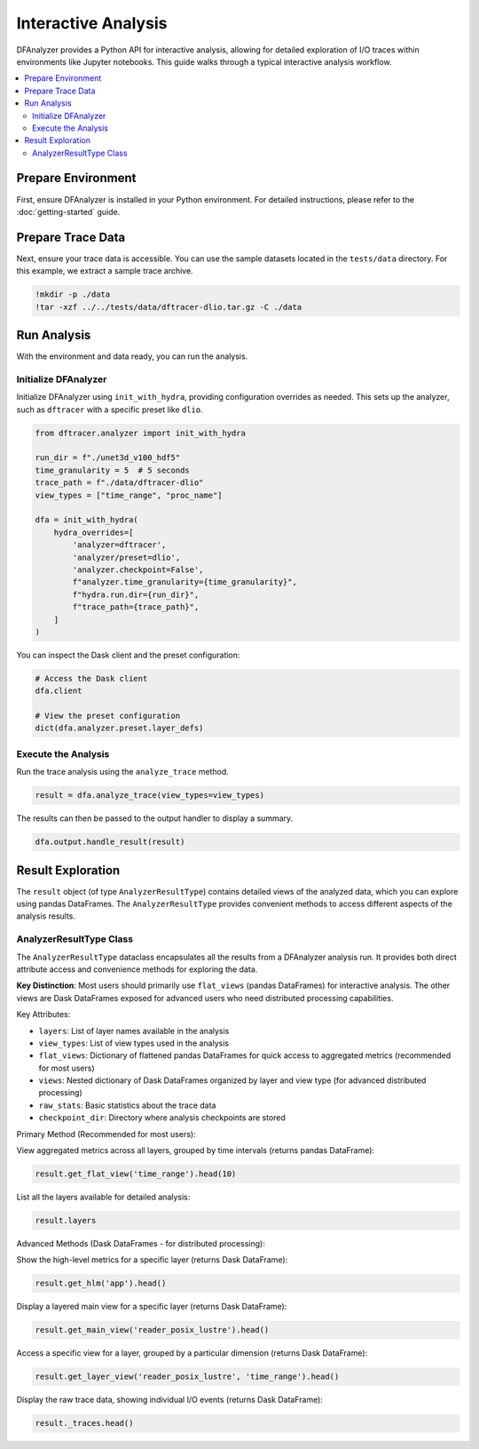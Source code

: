 .. _interactive-analysis:

Interactive Analysis
====================

DFAnalyzer provides a Python API for interactive analysis, allowing for detailed exploration of I/O traces within environments like Jupyter notebooks. This guide walks through a typical interactive analysis workflow.

.. contents::
   :local:

Prepare Environment
-------------------

First, ensure DFAnalyzer is installed in your Python environment. For detailed instructions, please refer to the :doc:`getting-started` guide.

Prepare Trace Data
------------------

Next, ensure your trace data is accessible. You can use the sample datasets located in the ``tests/data`` directory. For this example, we extract a sample trace archive.

.. code-block:: bash

   !mkdir -p ./data
   !tar -xzf ../../tests/data/dftracer-dlio.tar.gz -C ./data

Run Analysis
------------

With the environment and data ready, you can run the analysis.

Initialize DFAnalyzer
~~~~~~~~~~~~~~~~~~~~~

Initialize DFAnalyzer using ``init_with_hydra``, providing configuration overrides as needed. This sets up the analyzer, such as ``dftracer`` with a specific preset like ``dlio``.

.. code-block:: python

   from dftracer.analyzer import init_with_hydra

   run_dir = f"./unet3d_v100_hdf5"
   time_granularity = 5  # 5 seconds
   trace_path = f"./data/dftracer-dlio"
   view_types = ["time_range", "proc_name"]

   dfa = init_with_hydra(
       hydra_overrides=[
           'analyzer=dftracer',
           'analyzer/preset=dlio',
           'analyzer.checkpoint=False',
           f"analyzer.time_granularity={time_granularity}",
           f"hydra.run.dir={run_dir}",
           f"trace_path={trace_path}",
       ]
   )

You can inspect the Dask client and the preset configuration:

.. code-block:: python

   # Access the Dask client
   dfa.client

   # View the preset configuration
   dict(dfa.analyzer.preset.layer_defs)


Execute the Analysis
~~~~~~~~~~~~~~~~~~~~

Run the trace analysis using the ``analyze_trace`` method.

.. code-block:: python

   result = dfa.analyze_trace(view_types=view_types)

The results can then be passed to the output handler to display a summary.

.. code-block:: python

   dfa.output.handle_result(result)


Result Exploration
------------------

The ``result`` object (of type ``AnalyzerResultType``) contains detailed views of the analyzed data, which you can explore using pandas DataFrames. The ``AnalyzerResultType`` provides convenient methods to access different aspects of the analysis results.

AnalyzerResultType Class
~~~~~~~~~~~~~~~~~~~~~~~~

The ``AnalyzerResultType`` dataclass encapsulates all the results from a DFAnalyzer analysis run. It provides both direct attribute access and convenience methods for exploring the data.

**Key Distinction**: Most users should primarily use ``flat_views`` (pandas DataFrames) for interactive analysis. The other views are Dask DataFrames exposed for advanced users who need distributed processing capabilities.

Key Attributes:

- ``layers``: List of layer names available in the analysis
- ``view_types``: List of view types used in the analysis  
- ``flat_views``: Dictionary of flattened pandas DataFrames for quick access to aggregated metrics (recommended for most users)
- ``views``: Nested dictionary of Dask DataFrames organized by layer and view type (for advanced distributed processing)
- ``raw_stats``: Basic statistics about the trace data
- ``checkpoint_dir``: Directory where analysis checkpoints are stored

Primary Method (Recommended for most users):

View aggregated metrics across all layers, grouped by time intervals (returns pandas DataFrame):

.. code-block:: python

   result.get_flat_view('time_range').head(10)

List all the layers available for detailed analysis:

.. code-block:: python

   result.layers

Advanced Methods (Dask DataFrames - for distributed processing):

Show the high-level metrics for a specific layer (returns Dask DataFrame):

.. code-block:: python

   result.get_hlm('app').head()

Display a layered main view for a specific layer (returns Dask DataFrame):

.. code-block:: python

   result.get_main_view('reader_posix_lustre').head()

Access a specific view for a layer, grouped by a particular dimension (returns Dask DataFrame):

.. code-block:: python

   result.get_layer_view('reader_posix_lustre', 'time_range').head()

Display the raw trace data, showing individual I/O events (returns Dask DataFrame):

.. code-block:: python

   result._traces.head()
